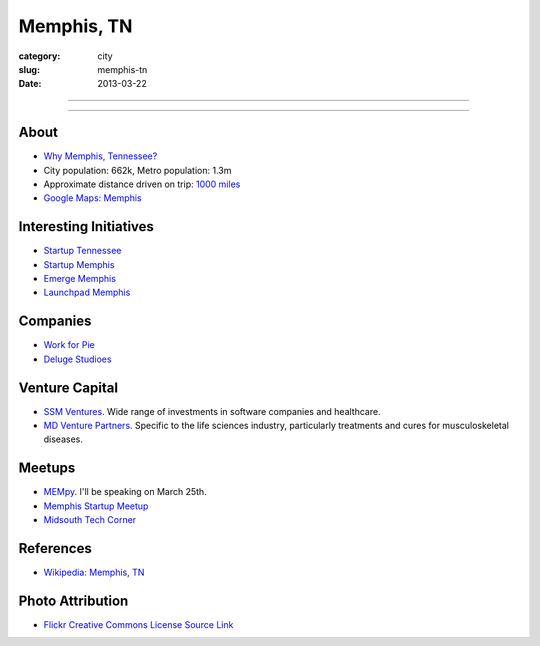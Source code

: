 Memphis, TN
===========

:category: city
:slug: memphis-tn
:date: 2013-03-22

----

.. image:: ../img/memphis-tn.jpg
  :width: 640px
  :height: 480px
  :alt: Downtown Memphis, TN

----

About
-----
* `Why Memphis, Tennessee? <../why-memphis-tennessee.html>`_
* City population: 662k, Metro population: 1.3m
* Approximate distance driven on trip: `1000 miles <http://goo.gl/maps/w56my>`_
* `Google Maps: Memphis <http://goo.gl/maps/JKriK>`_


Interesting Initiatives
-----------------------
* `Startup Tennessee <http://www.startuptn.com/>`_
* `Startup Memphis <http://startupmemphis.com/>`_
* `Emerge Memphis <http://www.emergememphis.org/>`_
* `Launchpad Memphis <http://www.launchmemphis.com/launchpad/>`_

Companies
---------
* `Work for Pie <https://workforpie.com/>`_
* `Deluge Studioes <http://www.delugestudios.com/>`_

Venture Capital
---------------
* `SSM Ventures <http://www.ssmventures.com/>`_. Wide range of investments
  in software companies and healthcare.
* `MD Venture Partners <http://www.mbventures.com/>`_. Specific to the life
  sciences industry, particularly treatments and cures for musculoskeletal 
  diseases.

Meetups
-------
* `MEMpy <http://mempy.org/>`_. I'll be speaking on March 25th.
* `Memphis Startup Meetup <http://www.meetup.com/Memphis_startup_meetup/>`_
* `Midsouth Tech Corner <http://www.meetup.com/MidsouthTechCorner/>`_

References
----------
* `Wikipedia: Memphis, TN <http://en.wikipedia.org/wiki/Memphis,_Tennessee>`_

Photo Attribution
-----------------
* `Flickr Creative Commons License Source Link <http://www.flickr.com/photos/wolfriver/454797575/>`_
